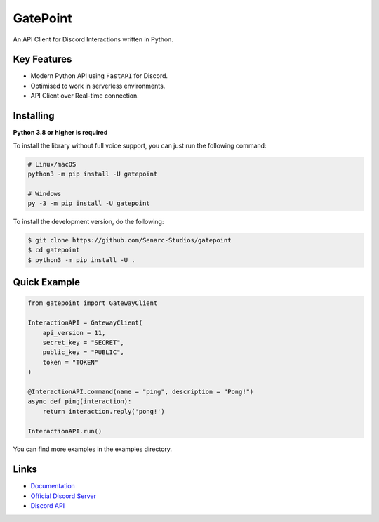 GatePoint
==========

.. image:: https://discord.com/api/guilds/886543799843688498/embed.png
    :target: https://discord.gg/5YY3W83YWg
    :alt: Discord server invite
.. image:: https://img.shields.io/pypi/v/gatepoint.svg
    :target: https://pypi.python.org/pypi/gatepoint
    :alt: PyPI version info
.. image:: https://img.shields.io/pypi/pyversions/gatepoint.svg
    :target: https://pypi.python.org/pypi/gatepoint
    :alt: PyPI supported Python versions

An API Client for Discord Interactions written in Python.

Key Features
-------------

- Modern Python API using ``FastAPI`` for Discord.
- Optimised to work in serverless environments.
- API Client over Real-time connection.

Installing
----------

**Python 3.8 or higher is required**

To install the library without full voice support, you can just run the following command:

.. code:: sh

    # Linux/macOS
    python3 -m pip install -U gatepoint

    # Windows
    py -3 -m pip install -U gatepoint

To install the development version, do the following:

.. code:: sh

    $ git clone https://github.com/Senarc-Studios/gatepoint
    $ cd gatepoint
    $ python3 -m pip install -U .

Quick Example
--------------

.. code:: py

    from gatepoint import GatewayClient

    InteractionAPI = GatewayClient(
        api_version = 11,
        secret_key = "SECRET",
        public_key = "PUBLIC",
        token = "TOKEN"
    )

    @InteractionAPI.command(name = "ping", description = "Pong!")
    async def ping(interaction):
        return interaction.reply('pong!')

    InteractionAPI.run()

You can find more examples in the examples directory.

Links
------

- `Documentation <https://gatepoint.readthedocs.io/en/latest/index.html>`_
- `Official Discord Server <https://discord.gg/5YY3W83YWg>`_
- `Discord API <https://discord.gg/discord-api>`_
